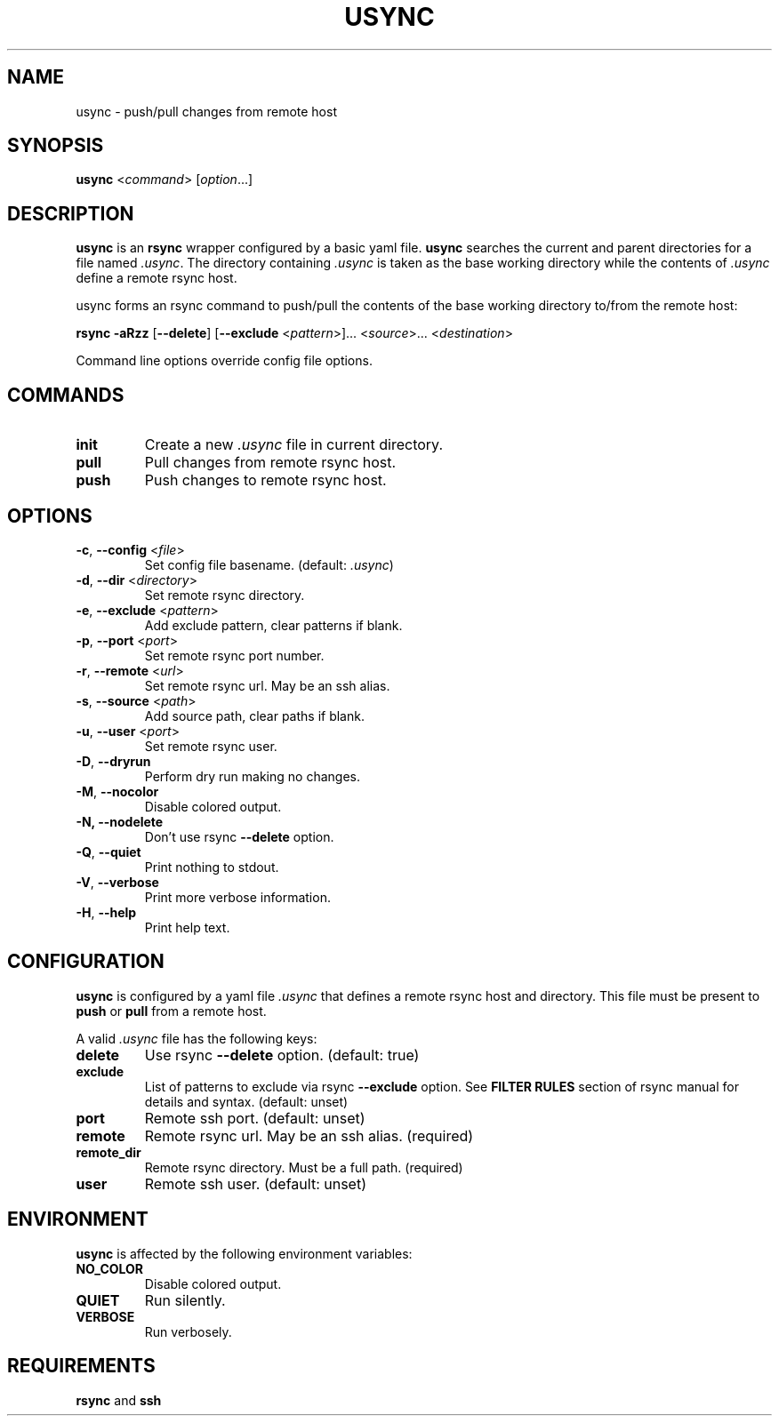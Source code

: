.TH USYNC 1 "2024-12-27" "usync" "Usync Manual"
.SH NAME
usync \- push/pull changes from remote host

.SH SYNOPSIS
\fBusync\fR <\fIcommand\fR> [\fIoption\fR...]

.SH DESCRIPTION
\fBusync\fR is an \fBrsync\fR wrapper configured by a basic yaml file.
\fBusync\fR searches the current and parent directories for a file named
\fI.usync\fR. The directory containing \fI.usync\fR is taken as the  base
working directory while the contents of \fI.usync\fR define a remote rsync
host.
.P
usync forms an rsync command to push/pull the contents of the base working
directory to/from the remote host:
.P
    \fBrsync -aRzz \fR[\fB--delete\fR] [\fB--exclude \fR<\fIpattern\fR>]... <\fIsource\fR>... <\fIdestination\fR>
.P
Command line options override config file options.

.SH COMMANDS
.TP
\fBinit\fR
Create a new \fI.usync\fR file in current directory.
.TP
\fBpull\fR
Pull changes from remote rsync host.
.TP
\fBpush\fR
Push changes to remote rsync host.

.SH OPTIONS
.TP
\fB\-c\fR, \fB\-\-config\fR <\fIfile\fR>
Set config file basename. (default: \fI.usync\fR)
.TP
\fB\-d\fR, \fB\-\-dir\fR <\fIdirectory\fR>
Set remote rsync directory.
.TP
\fB\-e\fR, \fB\-\-exclude\fR <\fIpattern\fR>
Add exclude pattern, clear patterns if blank.
.TP
\fB\-p\fR, \fB\-\-port\fR <\fIport\fR>
Set remote rsync port number.
.TP
\fB\-r\fR, \fB\-\-remote\fR <\fIurl\fR>
Set remote rsync url. May be an ssh alias.
.TP
\fB\-s\fR, \fB\-\-source\fR <\fIpath\fR>
Add source path, clear paths if blank.
.TP
\fB\-u\fR, \fB\-\-user\fR <\fIport\fR>
Set remote rsync user.
.TP
\fB\-D\fR, \fB\-\-dryrun\fR
Perform dry run making no changes.
.TP
\fB\-M\fR, \fB\-\-nocolor\fR
Disable colored output.
.TP
\fB\-N, \-\-nodelete\fR
Don't use rsync \fB--delete\fR option.
.TP
\fB\-Q\fR, \fB\-\-quiet\fR
Print nothing to stdout.
.TP
\fB\-V\fR, \fB\-\-verbose\fR
Print more verbose information.
.TP
\fB\-H\fR, \fB\-\-help\fR
Print help text.

.SH CONFIGURATION
\fBusync\fR is configured by a yaml file \fI.usync\fR that defines a remote
rsync host and directory. This file must be present to \fBpush\fR or \fBpull\fR
from a remote host.
.P
A valid \fI.usync\fR file has the following keys:
.TP
\fBdelete\fR
Use rsync \fB--delete\fR option. (default: true)
.TP
\fBexclude\fR
List of patterns to exclude via rsync \fB--exclude\fR option. See \fBFILTER
RULES\fR section of rsync manual for details and syntax. (default: unset)
.TP
\fBport\fR
Remote ssh port. (default: unset)
.TP
\fBremote\fR
Remote rsync url. May be an ssh alias. (required)
.TP
\fBremote_dir\fR
Remote rsync directory. Must be a full path. (required)
.TP
\fBuser\fR
Remote ssh user. (default: unset)

.SH ENVIRONMENT
\fBusync\fR is affected by the following environment variables:
.TP
\fBNO_COLOR\fR
Disable colored output.
.TP
\fBQUIET\fR
Run silently.
.TP
\fBVERBOSE\fR
Run verbosely.

.SH REQUIREMENTS
\fBrsync\fR and \fBssh\fR
